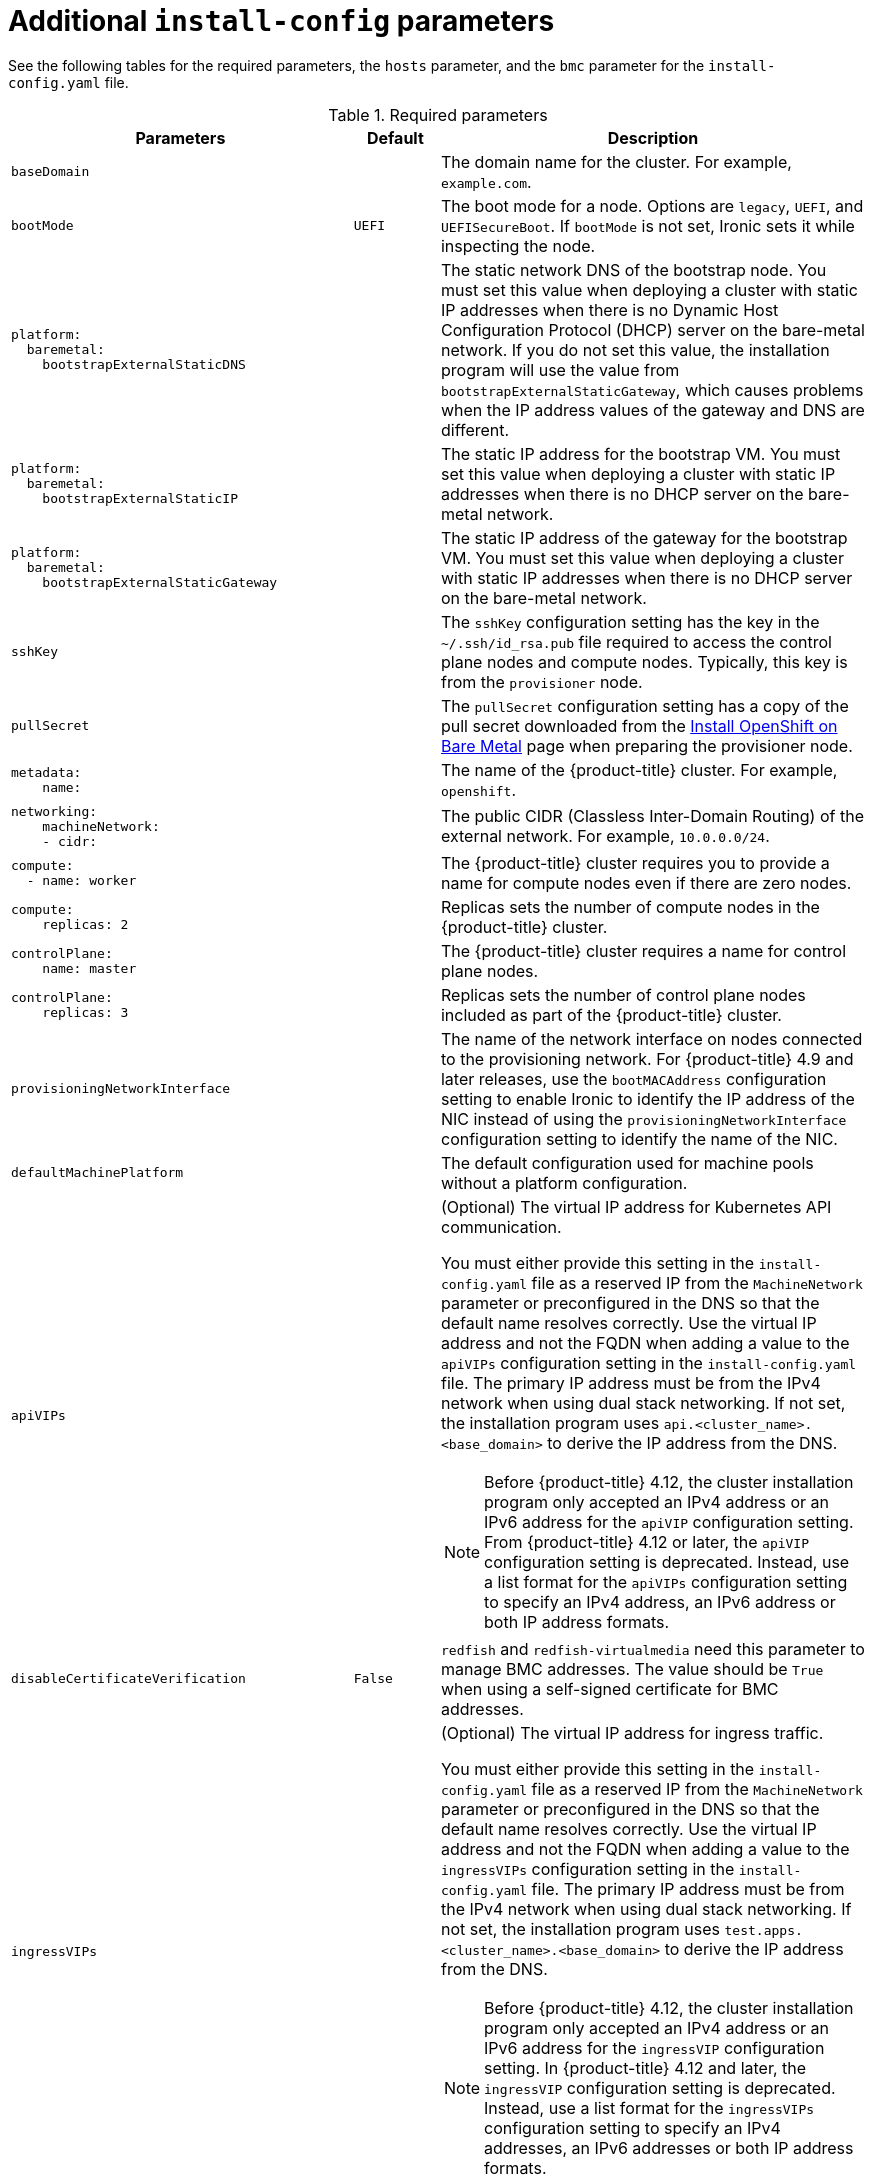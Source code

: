 // Module included in the following assemblies:
//
// * installing/installing_bare_metal/ipi/ipi-install-installation-workflow.adoc

:_mod-docs-content-type: REFERENCE
[id="additional-install-config-parameters_{context}"]
= Additional `install-config` parameters

See the following tables for the required parameters, the `hosts` parameter, and the `bmc` parameter for the `install-config.yaml` file.

[cols="4,1,5"]
[options="header"]
.Required parameters
|===
|Parameters |Default |Description


| `baseDomain`
|
| The domain name for the cluster. For example, `example.com`.

| `bootMode`
| `UEFI`
| The boot mode for a node. Options are `legacy`, `UEFI`, and `UEFISecureBoot`. If `bootMode` is not set, Ironic sets it while inspecting the node.

a| 
----
platform:
  baremetal: 
    bootstrapExternalStaticDNS
----
|
| The static network DNS of the bootstrap node. You must set this value when deploying a cluster with static IP addresses when there is no Dynamic Host Configuration Protocol (DHCP) server on the bare-metal network. If you do not set this value, the installation program will use the value from `bootstrapExternalStaticGateway`, which causes problems when the IP address values of the gateway and DNS are different.

a| 
----
platform:
  baremetal:
    bootstrapExternalStaticIP
----
|
| The static IP address for the bootstrap VM. You must set this value when deploying a cluster with static IP addresses when there is no DHCP server on the bare-metal network.

a| 
----
platform:
  baremetal:
    bootstrapExternalStaticGateway
----
|
| The static IP address of the gateway for the bootstrap VM. You must set this value when deploying a cluster with static IP addresses when there is no DHCP server on the bare-metal network.

| `sshKey`
|
| The `sshKey` configuration setting has the key in the `~/.ssh/id_rsa.pub` file required to access the control plane nodes and compute nodes. Typically, this key is from the `provisioner` node.

| `pullSecret`
|
| The `pullSecret` configuration setting has a copy of the pull secret downloaded from the link:https://console.redhat.com/openshift/install/metal/user-provisioned[Install OpenShift on Bare Metal] page when preparing the provisioner node.


a|
----
metadata:
    name:
----
|
|The name of the {product-title} cluster. For example, `openshift`.


a|
----
networking:
    machineNetwork:
    - cidr:
----
|
|The public CIDR (Classless Inter-Domain Routing) of the external network. For example, `10.0.0.0/24`.

a|
----
compute:
  - name: worker
----
|
|The {product-title} cluster requires you to provide a name for compute nodes even if there are zero nodes.


a|
----
compute:
    replicas: 2
----
|
|Replicas sets the number of compute nodes in the {product-title} cluster.


a|
----
controlPlane:
    name: master
----
|
|The {product-title} cluster requires a name for control plane nodes.


a|
----
controlPlane:
    replicas: 3
----
|
|Replicas sets the number of control plane nodes included as part of the {product-title} cluster.

a| `provisioningNetworkInterface` |  | The name of the network interface on nodes connected to the provisioning network. For {product-title} 4.9 and later releases, use the `bootMACAddress` configuration setting to enable Ironic to identify the IP address of the NIC instead of using the `provisioningNetworkInterface` configuration setting to identify the name of the NIC.


| `defaultMachinePlatform` | | The default configuration used for machine pools without a platform configuration.

| `apiVIPs` | a| (Optional) The virtual IP address for Kubernetes API communication.

You must either provide this setting in the `install-config.yaml` file as a reserved IP from the `MachineNetwork` parameter or preconfigured in the DNS so that the default name resolves correctly. Use the virtual IP address and not the FQDN when adding a value to the `apiVIPs` configuration setting in the `install-config.yaml` file. The primary IP address must be from the IPv4 network when using dual stack networking. If not set, the installation program uses `api.<cluster_name>.<base_domain>` to derive the IP address from the DNS.

[NOTE]
====
Before {product-title} 4.12, the cluster installation program only accepted an IPv4 address or an IPv6 address for the `apiVIP` configuration setting. From {product-title} 4.12 or later, the `apiVIP` configuration setting is deprecated. Instead, use a list format for the `apiVIPs` configuration setting to specify an IPv4 address, an IPv6 address or both IP address formats.
====


| `disableCertificateVerification` | `False` | `redfish` and `redfish-virtualmedia` need this parameter to manage BMC addresses. The value should be `True` when using a self-signed certificate for BMC addresses.

| `ingressVIPs` | a| (Optional) The virtual IP address for ingress traffic.

You must either provide this setting in the `install-config.yaml` file as a reserved IP from the `MachineNetwork` parameter or preconfigured in the DNS so that the default name resolves correctly. Use the virtual IP address and not the FQDN when adding a value to the `ingressVIPs` configuration setting in the `install-config.yaml` file. The primary IP address must be from the IPv4 network when using dual stack networking. If not set, the installation program uses `test.apps.<cluster_name>.<base_domain>` to derive the IP address from the DNS.

[NOTE]
====
Before {product-title} 4.12, the cluster installation program only accepted an IPv4 address or an IPv6 address for the `ingressVIP` configuration setting. In {product-title} 4.12 and later, the `ingressVIP` configuration setting is deprecated. Instead, use a list format for the `ingressVIPs` configuration setting to specify an IPv4 addresses, an IPv6 addresses or both IP address formats.
====

|===


[cols="1,1,3", options="header"]
.Optional Parameters
|===
|Parameters
|Default
|Description

a|
----
platform:
  baremetal:
    additionalNTPServers:
    - <ip_address_or_domain_name>
----
|
| An optional list of additional NTP servers to add to each host. You can use an IP address or a domain name to specify each NTP server. Additional NTP servers are user-defined NTP servers that enable preinstallation clock synchronization when the cluster host clocks are out of synchronization.

|`provisioningDHCPRange`
|`172.22.0.10,172.22.0.100`
|Defines the IP range for nodes on the provisioning network.

a|`provisioningNetworkCIDR`
|`172.22.0.0/24`
|The CIDR for the network to use for provisioning. The installation program requires this option when not using the default address range on the provisioning network.

|`clusterProvisioningIP`
|The third IP address of the `provisioningNetworkCIDR`.
|The IP address within the cluster where the provisioning services run. Defaults to the third IP address of the provisioning subnet. For example, `172.22.0.3`.

|`bootstrapProvisioningIP`
|The second IP address of the `provisioningNetworkCIDR`.
|The IP address on the bootstrap VM where the provisioning services run while the installation program is deploying the control plane (master) nodes. Defaults to the second IP address of the provisioning subnet. For example, `172.22.0.2` or `2620:52:0:1307::2`.

| `externalBridge`
| `baremetal`
| The name of the bare-metal bridge of the hypervisor attached to the bare-metal network.

| `provisioningBridge`
| `provisioning`
| The name of the provisioning bridge on the `provisioner` host attached to the provisioning network.

|`architecture`
|
|Defines the host architecture for your cluster. Valid values are `amd64` or `arm64`.

| `defaultMachinePlatform`
|
| The default configuration used for machine pools without a platform configuration.

| `bootstrapOSImage`
|
| A URL to override the default operating system image for the bootstrap node. The URL must contain a SHA-256 hash of the image. For example:
`https://mirror.openshift.com/rhcos-<version>-qemu.qcow2.gz?sha256=<uncompressed_sha256>`.

| `provisioningNetwork`
|
| The `provisioningNetwork` configuration setting determines whether the cluster uses the provisioning network. If it does, the configuration setting also determines if the cluster manages the network.

`Disabled`: Set this parameter to `Disabled` to disable the requirement for a provisioning network. When set to `Disabled`, you must only use virtual media based provisioning, or start the cluster by using the {ai-full}. If set to `Disabled` and using power management, BMCs must be accessible from the bare-metal network. If set to `Disabled`, you must provide two IP addresses on the bare-metal network that the installation program uses for the provisioning services.

`Managed`: Set this parameter to `Managed`, which is the default, to fully manage the provisioning network, including DHCP, TFTP, and so on.

`Unmanaged`: Set this parameter to `Unmanaged` to enable the provisioning network but take care of manual configuration of DHCP. Virtual media provisioning is recommended but PXE is still available if required.

| `httpProxy`
|
| Set this parameter to the appropriate HTTP proxy used within your environment.

| `httpsProxy`
|
| Set this parameter to the appropriate HTTPS proxy used within your environment.

| `noProxy`
|
| Set this parameter to the appropriate list of exclusions for proxy usage within your environment.

|===


== Hosts

The `hosts` parameter is a list of separate bare metal assets used to build the cluster.

[width="100%", cols="3,2,5",  options="header"]
.Hosts
|===
|Name |Default |Description
| `name`
|
| The name of the `BareMetalHost` resource to associate with the details. For example, `openshift-master-0`.


| `role`
|
| The role of the bare-metal node. Either `master` (control plane node) or `worker` (compute node).


| `bmc`
|
| Connection details for the baseboard management controller. See the BMC addressing section for additional details.


| `bootMACAddress`
|
a| The MAC address of the NIC that the host uses for the provisioning network. Ironic retrieves the IP address using the `bootMACAddress` configuration setting. Then, it binds to the host.

[NOTE]
====
You must provide a valid MAC address from the host if you disabled the provisioning network.
====

| `networkConfig`
|
| Set this optional parameter to configure the network interface of a host. See "(Optional) Configuring host network interfaces" for additional details.

|===
